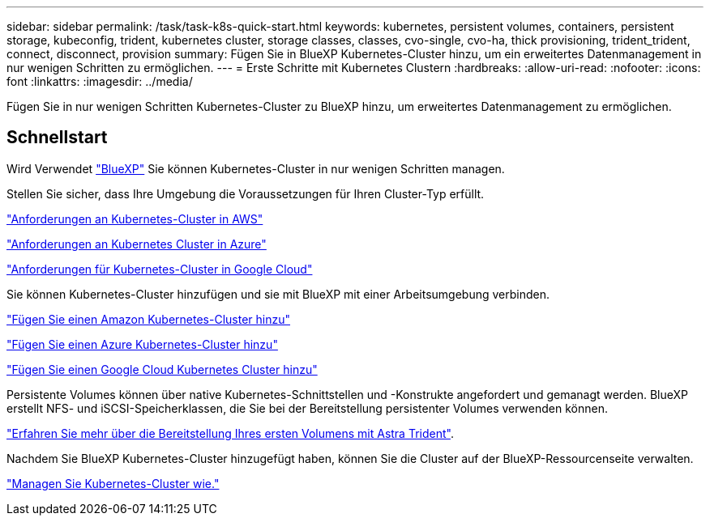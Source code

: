 ---
sidebar: sidebar 
permalink: /task/task-k8s-quick-start.html 
keywords: kubernetes, persistent volumes, containers, persistent storage, kubeconfig, trident, kubernetes cluster, storage classes, classes, cvo-single, cvo-ha, thick provisioning, trident_trident, connect, disconnect, provision 
summary: Fügen Sie in BlueXP Kubernetes-Cluster hinzu, um ein erweitertes Datenmanagement in nur wenigen Schritten zu ermöglichen. 
---
= Erste Schritte mit Kubernetes Clustern
:hardbreaks:
:allow-uri-read: 
:nofooter: 
:icons: font
:linkattrs: 
:imagesdir: ../media/


[role="lead"]
Fügen Sie in nur wenigen Schritten Kubernetes-Cluster zu BlueXP hinzu, um erweitertes Datenmanagement zu ermöglichen.



== Schnellstart

Wird Verwendet link:https://docs.netapp.com/us-en/cloud-manager-setup-admin/index.html["BlueXP"^] Sie können Kubernetes-Cluster in nur wenigen Schritten managen.

[role="quick-margin-para"]
Stellen Sie sicher, dass Ihre Umgebung die Voraussetzungen für Ihren Cluster-Typ erfüllt.

[role="quick-margin-para"]
link:https://docs.netapp.com/us-en/cloud-manager-kubernetes/requirements/kubernetes-reqs-aws.html["Anforderungen an Kubernetes-Cluster in AWS"]

[role="quick-margin-para"]
link:https://docs.netapp.com/us-en/cloud-manager-kubernetes/requirements/kubernetes-reqs-aks.html["Anforderungen an Kubernetes Cluster in Azure"]

[role="quick-margin-para"]
link:https://docs.netapp.com/us-en/cloud-manager-kubernetes/requirements/kubernetes-reqs-gke.html["Anforderungen für Kubernetes-Cluster in Google Cloud"]

[role="quick-margin-para"]
Sie können Kubernetes-Cluster hinzufügen und sie mit BlueXP mit einer Arbeitsumgebung verbinden.

[role="quick-margin-para"]
link:https://docs.netapp.com/us-en/cloud-manager-kubernetes/task/task-kubernetes-discover-aws.html["Fügen Sie einen Amazon Kubernetes-Cluster hinzu"]

[role="quick-margin-para"]
link:https://docs.netapp.com/us-en/cloud-manager-kubernetes/task/task-kubernetes-discover-azure.html["Fügen Sie einen Azure Kubernetes-Cluster hinzu"]

[role="quick-margin-para"]
link:https://docs.netapp.com/us-en/cloud-manager-kubernetes/task/task-kubernetes-discover-gke.html["Fügen Sie einen Google Cloud Kubernetes Cluster hinzu"]

[role="quick-margin-para"]
Persistente Volumes können über native Kubernetes-Schnittstellen und -Konstrukte angefordert und gemanagt werden. BlueXP erstellt NFS- und iSCSI-Speicherklassen, die Sie bei der Bereitstellung persistenter Volumes verwenden können.

[role="quick-margin-para"]
link:https://docs.netapp.com/us-en/trident/trident-get-started/kubernetes-postdeployment.html#step-3-provision-your-first-volume["Erfahren Sie mehr über die Bereitstellung Ihres ersten Volumens mit Astra Trident"^].

[role="quick-margin-para"]
Nachdem Sie BlueXP Kubernetes-Cluster hinzugefügt haben, können Sie die Cluster auf der BlueXP-Ressourcenseite verwalten.

[role="quick-margin-para"]
link:task-k8s-manage-trident.html["Managen Sie Kubernetes-Cluster wie."]
